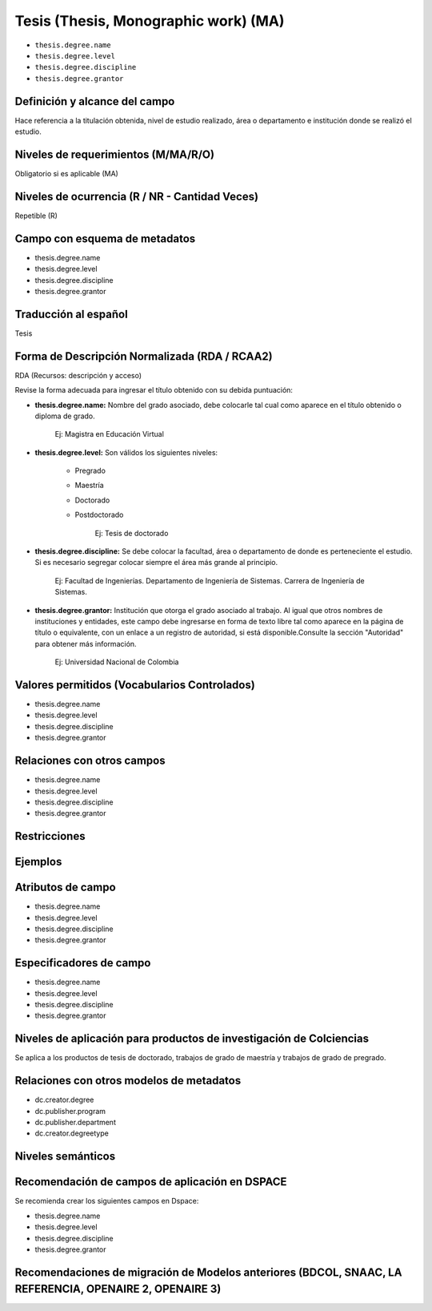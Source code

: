 .. _thesis.degree:

Tesis (Thesis, Monographic work) (MA)
=====================================

- ``thesis.degree.name``
- ``thesis.degree.level``
- ``thesis.degree.discipline``
- ``thesis.degree.grantor``

Definición y alcance del campo
------------------------------
Hace referencia a la titulación obtenida, nivel de estudio realizado, área o departamento e institución donde se realizó el estudio. 

Niveles de requerimientos (M/MA/R/O)
------------------------------------
Obligatorio si es aplicable (MA)

Niveles de ocurrencia (R / NR -  Cantidad Veces)
------------------------------------------------
Repetible (R)

Campo con esquema de metadatos
------------------------------
- thesis.degree.name
- thesis.degree.level
- thesis.degree.discipline
- thesis.degree.grantor

Traducción al español
---------------------
Tesis

Forma de Descripción Normalizada (RDA / RCAA2)
----------------------------------------------
RDA (Recursos: descripción y acceso)
 
Revise la forma adecuada para ingresar el título obtenido con su debida puntuación:

- **thesis.degree.name:** Nombre del grado asociado, debe colocarle tal cual como aparece en el título obtenido o diploma de grado.

	Ej: Magistra en Educación Virtual

- **thesis.degree.level:** Son válidos los siguientes niveles:

	- Pregrado
	- Maestría
	- Doctorado
	- Postdoctorado

		Ej: Tesis de doctorado

- **thesis.degree.discipline:** Se debe colocar la facultad, área o departamento de donde es perteneciente el estudio. Si es necesario segregar colocar siempre el área más grande al principio.

	Ej: Facultad de Ingenierías. Departamento de Ingeniería de Sistemas. Carrera de Ingeniería de Sistemas.

- **thesis.degree.grantor:** Institución que otorga el grado asociado al trabajo. Al igual que otros nombres de instituciones y entidades, este campo debe ingresarse en forma de texto libre tal como aparece en la página de título o equivalente, con un enlace a un registro de autoridad, si está disponible.Consulte la sección "Autoridad" para obtener más información.

	Ej: Universidad Nacional de Colombia


Valores permitidos (Vocabularios Controlados)
---------------------------------------------

- thesis.degree.name
- thesis.degree.level
- thesis.degree.discipline
- thesis.degree.grantor

Relaciones con otros campos
---------------------------

- thesis.degree.name
- thesis.degree.level
- thesis.degree.discipline
- thesis.degree.grantor

Restricciones
-------------


Ejemplos
--------

.. block-code:: xml
   :linenos:

   	<thesis.degree.name>Administradora de Empresas</thesis.degree.name>
   	<thesis.degree.level>Tesis de pregrado</thesis.degree.level>
   	<thesis.degree.discipline>Facultad de Administración y Contaduría</thesis.degree.discipline>
   	<thesis.degree.grantor>Universidad Nacional de Colombia</thesis.degree.grantor>

Atributos de campo 
------------------

- thesis.degree.name
- thesis.degree.level
- thesis.degree.discipline
- thesis.degree.grantor

Especificadores de campo
------------------------

- thesis.degree.name
- thesis.degree.level
- thesis.degree.discipline
- thesis.degree.grantor

Niveles de aplicación para productos de investigación de Colciencias
--------------------------------------------------------------------
Se aplica a los productos de tesis de doctorado, trabajos de grado de maestría y trabajos de grado de pregrado.

Relaciones con otros modelos de metadatos
-----------------------------------------

- dc.creator.degree
- dc.publisher.program
- dc.publisher.department
- dc.creator.degreetype

Niveles semánticos
------------------

Recomendación de campos de aplicación en DSPACE
-----------------------------------------------

Se recomienda crear los siguientes campos en Dspace:

- thesis.degree.name
- thesis.degree.level
- thesis.degree.discipline
- thesis.degree.grantor

Recomendaciones de migración de Modelos anteriores (BDCOL, SNAAC, LA REFERENCIA, OPENAIRE 2, OPENAIRE 3)
--------------------------------------------------------------------------------------------------------